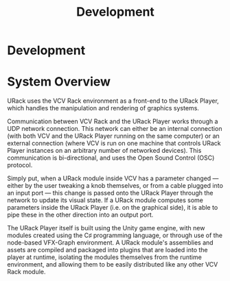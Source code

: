 #+TITLE: Development
#+HUGO_SECTION: development
#+HUGO_WEIGHT: 200
#+HUGO_BASE_DIR: ../../hugo/

* Development

* System Overview
URack uses the VCV Rack environment as a front-end to the URack Player, which
handles the manipulation and rendering of graphics systems.

Communication between VCV Rack and the URack Player works through a UDP network
connection. This network can either be an internal connection (with both VCV and
the URack Player running on the same computer) or an external connection (where
VCV is run on one machine that controls URack Player instances on an arbitrary
number of networked devices). This communication is bi-directional, and uses the
Open Sound Control (OSC) protocol.

Simply put, when a URack module inside VCV has a parameter changed —
either by the user tweaking a knob themselves, or from a cable plugged into an
input port — this change is passed onto the URack Player through the network to
update its visual state. If a URack module computes some parameters inside the
URack Player (i.e. on the graphical side), it is able to pipe these in the other
direction into an output port.

The URack Player itself is built using the Unity game engine, with new modules
created using the C♯ programming language, or through use of the node-based
VFX-Graph environment. A URack module's assemblies and assets are compiled and
packaged into plugins that are loaded into the player at runtime, isolating the
modules themselves from the runtime environment, and allowing them to be easily
distributed like any other VCV Rack module.

